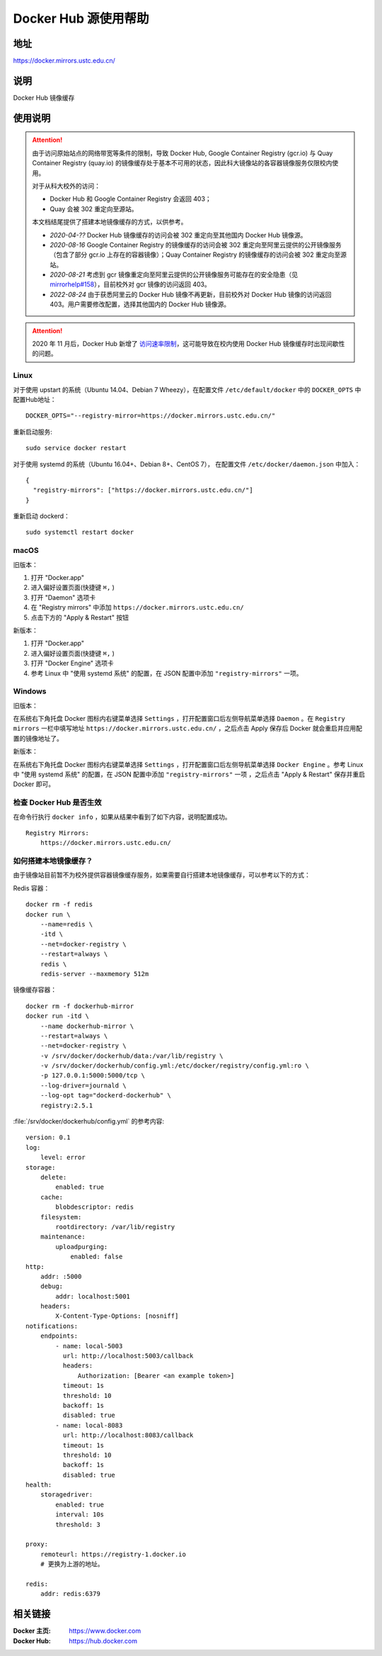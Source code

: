 =====================
Docker Hub 源使用帮助
=====================

地址
====

https://docker.mirrors.ustc.edu.cn/

说明
====

Docker Hub 镜像缓存

使用说明
========

.. attention::
    由于访问原始站点的网络带宽等条件的限制，导致 Docker Hub, Google Container Registry (gcr.io) 与 Quay Container Registry (quay.io) 的镜像缓存处于基本不可用的状态，因此科大镜像站的各容器镜像服务仅限校内使用。

    对于从科大校外的访问：

    * Docker Hub 和 Google Container Registry 会返回 403；
    * Quay 会被 302 重定向至源站。

    本文档结尾提供了搭建本地镜像缓存的方式，以供参考。

    .. raw:: html

        <hr>

    * *2020-04-??* Docker Hub 镜像缓存的访问会被 302 重定向至其他国内 Docker Hub 镜像源。

    * *2020-08-16* Google Container Registry 的镜像缓存的访问会被 302 重定向至阿里云提供的公开镜像服务（包含了部分 gcr.io 上存在的容器镜像）；Quay Container Registry 的镜像缓存的访问会被 302 重定向至源站。

    * *2020-08-21* 考虑到 gcr 镜像重定向至阿里云提供的公开镜像服务可能存在的安全隐患（见 `mirrorhelp#158 <https://github.com/ustclug/mirrorhelp/issues/158>`_），目前校外对 gcr 镜像的访问返回 403。

    * *2022-08-24* 由于获悉阿里云的 Docker Hub 镜像不再更新，目前校外对 Docker Hub 镜像的访问返回 403。用户需要修改配置，选择其他国内的 Docker Hub 镜像源。

.. attention::
    2020 年 11 月后，Docker Hub 新增了 `访问速率限制 <https://docs.docker.com/docker-hub/download-rate-limit/>`_，这可能导致在校内使用 Docker Hub 镜像缓存时出现间歇性的问题。

Linux
-----

对于使用 upstart 的系统（Ubuntu 14.04、Debian 7 Wheezy），在配置文件 ``/etc/default/docker`` 中的 ``DOCKER_OPTS`` 中配置Hub地址：

::

    DOCKER_OPTS="--registry-mirror=https://docker.mirrors.ustc.edu.cn/"

重新启动服务:

::

    sudo service docker restart

对于使用 systemd 的系统（Ubuntu 16.04+、Debian 8+、CentOS 7）， 在配置文件 ``/etc/docker/daemon.json`` 中加入：

::

    {
      "registry-mirrors": ["https://docker.mirrors.ustc.edu.cn/"]
    }

重新启动 dockerd：

::

  sudo systemctl restart docker

macOS
-----

旧版本：

1. 打开 "Docker.app"
2. 进入偏好设置页面(快捷键 ``⌘,`` )
3. 打开 "Daemon" 选项卡
4. 在 "Registry mirrors" 中添加 ``https://docker.mirrors.ustc.edu.cn/``
5. 点击下方的 "Apply & Restart" 按钮

新版本：

1. 打开 "Docker.app"
2. 进入偏好设置页面(快捷键 ``⌘,`` )
3. 打开 "Docker Engine" 选项卡
4. 参考 Linux 中 "使用 systemd 系统" 的配置，在 JSON 配置中添加 ``"registry-mirrors"`` 一项。

Windows
-------

旧版本：

在系统右下角托盘 Docker 图标内右键菜单选择 ``Settings`` ，打开配置窗口后左侧导航菜单选择 ``Daemon`` 。在 ``Registry mirrors`` 一栏中填写地址 ``https://docker.mirrors.ustc.edu.cn/`` ，之后点击 Apply 保存后 Docker 就会重启并应用配置的镜像地址了。

新版本：

在系统右下角托盘 Docker 图标内右键菜单选择 ``Settings`` ，打开配置窗口后左侧导航菜单选择 ``Docker Engine`` 。参考 Linux 中 "使用 systemd 系统" 的配置，在 JSON 配置中添加 ``"registry-mirrors"`` 一项 ，之后点击 "Apply & Restart" 保存并重启 Docker 即可。

检查 Docker Hub 是否生效
------------------------

在命令行执行 ``docker info`` ，如果从结果中看到了如下内容，说明配置成功。

::

    Registry Mirrors:
        https://docker.mirrors.ustc.edu.cn/

如何搭建本地镜像缓存？
-------------------------

由于镜像站目前暂不为校外提供容器镜像缓存服务，如果需要自行搭建本地镜像缓存，可以参考以下的方式：

Redis 容器：

::

    docker rm -f redis
    docker run \
        --name=redis \
        -itd \
        --net=docker-registry \
        --restart=always \
        redis \
        redis-server --maxmemory 512m

镜像缓存容器：

::

    docker rm -f dockerhub-mirror
    docker run -itd \
        --name dockerhub-mirror \
        --restart=always \
        --net=docker-registry \
        -v /srv/docker/dockerhub/data:/var/lib/registry \
        -v /srv/docker/dockerhub/config.yml:/etc/docker/registry/config.yml:ro \
        -p 127.0.0.1:5000:5000/tcp \
        --log-driver=journald \
        --log-opt tag="dockerd-dockerhub" \
        registry:2.5.1

:file:`/srv/docker/dockerhub/config.yml` 的参考内容:

::

    version: 0.1
    log:
        level: error
    storage:
        delete:
            enabled: true
        cache:
            blobdescriptor: redis
        filesystem:
            rootdirectory: /var/lib/registry
        maintenance:
            uploadpurging:
                enabled: false
    http:
        addr: :5000
        debug:
            addr: localhost:5001
        headers:
            X-Content-Type-Options: [nosniff]
    notifications:
        endpoints:
            - name: local-5003
              url: http://localhost:5003/callback
              headers:
                  Authorization: [Bearer <an example token>]
              timeout: 1s
              threshold: 10
              backoff: 1s
              disabled: true
            - name: local-8083
              url: http://localhost:8083/callback
              timeout: 1s
              threshold: 10
              backoff: 1s
              disabled: true
    health:
        storagedriver:
            enabled: true
            interval: 10s
            threshold: 3

    proxy:
        remoteurl: https://registry-1.docker.io
        # 更换为上游的地址。

    redis:
        addr: redis:6379

相关链接
========

:Docker 主页: https://www.docker.com
:Docker Hub: https://hub.docker.com
